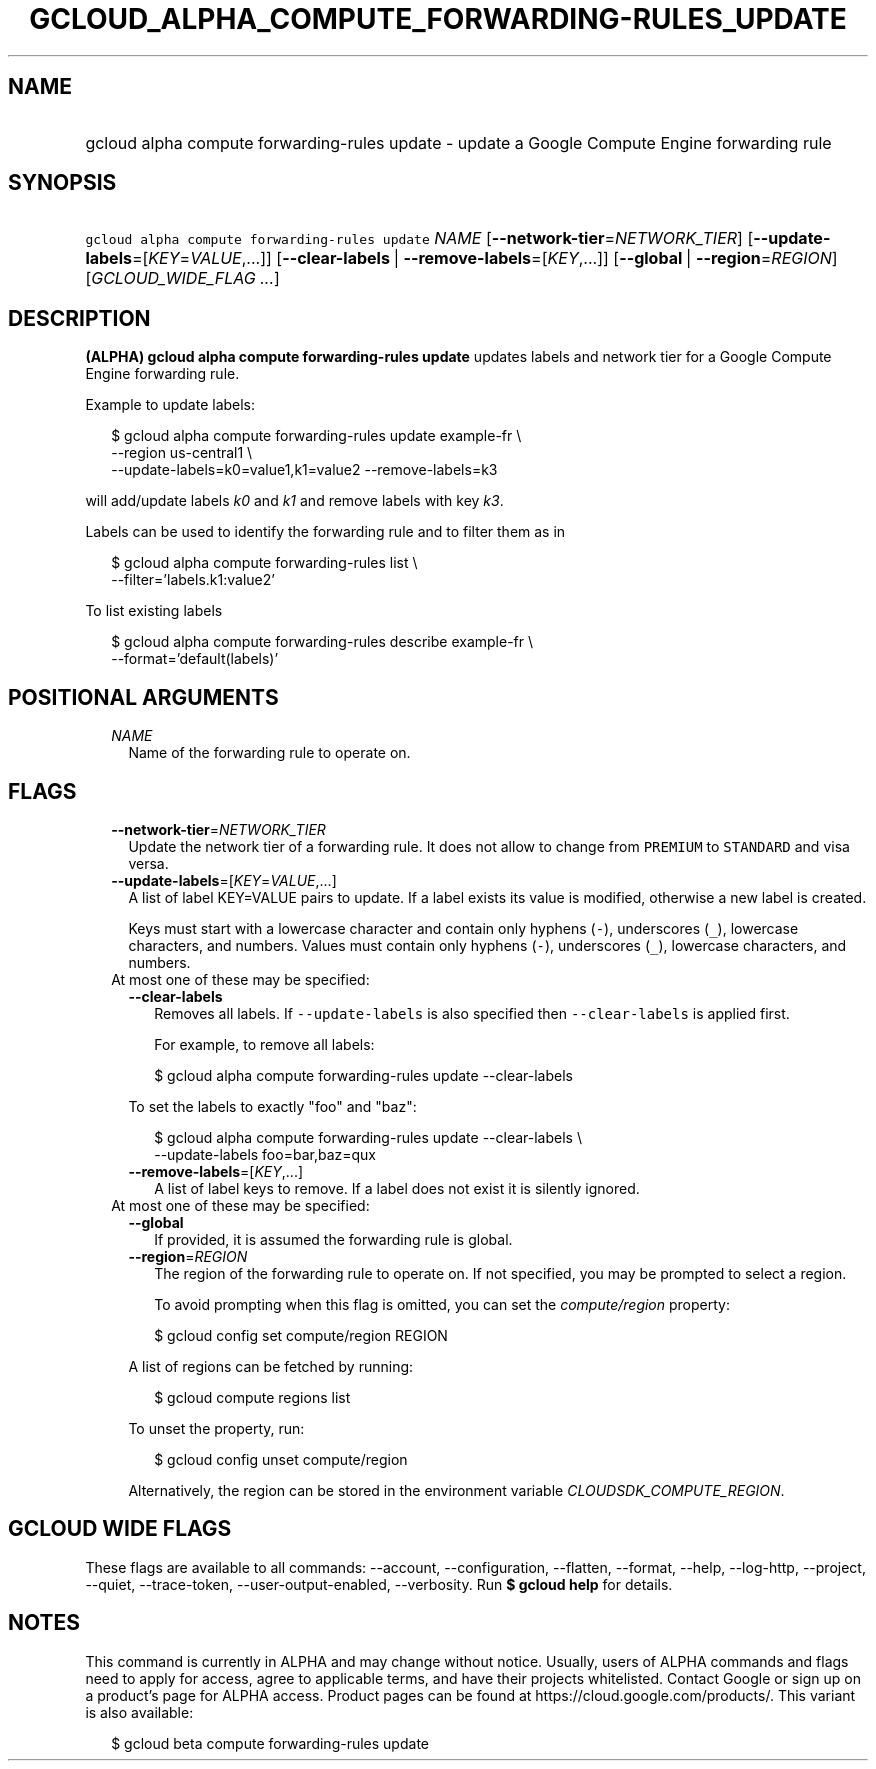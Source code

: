 
.TH "GCLOUD_ALPHA_COMPUTE_FORWARDING\-RULES_UPDATE" 1



.SH "NAME"
.HP
gcloud alpha compute forwarding\-rules update \- update a Google Compute Engine forwarding rule



.SH "SYNOPSIS"
.HP
\f5gcloud alpha compute forwarding\-rules update\fR \fINAME\fR [\fB\-\-network\-tier\fR=\fINETWORK_TIER\fR] [\fB\-\-update\-labels\fR=[\fIKEY\fR=\fIVALUE\fR,...]] [\fB\-\-clear\-labels\fR\ |\ \fB\-\-remove\-labels\fR=[\fIKEY\fR,...]] [\fB\-\-global\fR\ |\ \fB\-\-region\fR=\fIREGION\fR] [\fIGCLOUD_WIDE_FLAG\ ...\fR]



.SH "DESCRIPTION"

\fB(ALPHA)\fR \fBgcloud alpha compute forwarding\-rules update\fR updates labels
and network tier for a Google Compute Engine forwarding rule.

Example to update labels:

.RS 2m
$ gcloud alpha compute forwarding\-rules update example\-fr \e
    \-\-region us\-central1 \e
  \-\-update\-labels=k0=value1,k1=value2 \-\-remove\-labels=k3
.RE

will add/update labels \f5\fIk0\fR\fR and \f5\fIk1\fR\fR and remove labels with
key \f5\fIk3\fR\fR.

Labels can be used to identify the forwarding rule and to filter them as in

.RS 2m
$ gcloud alpha compute forwarding\-rules list \e
    \-\-filter='labels.k1:value2'
.RE

To list existing labels

.RS 2m
$ gcloud alpha compute forwarding\-rules describe example\-fr \e
    \-\-format='default(labels)'
.RE



.SH "POSITIONAL ARGUMENTS"

.RS 2m
.TP 2m
\fINAME\fR
Name of the forwarding rule to operate on.


.RE
.sp

.SH "FLAGS"

.RS 2m
.TP 2m
\fB\-\-network\-tier\fR=\fINETWORK_TIER\fR
Update the network tier of a forwarding rule. It does not allow to change from
\f5PREMIUM\fR to \f5STANDARD\fR and visa versa.

.TP 2m
\fB\-\-update\-labels\fR=[\fIKEY\fR=\fIVALUE\fR,...]
A list of label KEY=VALUE pairs to update. If a label exists its value is
modified, otherwise a new label is created.

Keys must start with a lowercase character and contain only hyphens (\f5\-\fR),
underscores (\f5_\fR), lowercase characters, and numbers. Values must contain
only hyphens (\f5\-\fR), underscores (\f5_\fR), lowercase characters, and
numbers.

.TP 2m

At most one of these may be specified:

.RS 2m
.TP 2m
\fB\-\-clear\-labels\fR
Removes all labels. If \f5\-\-update\-labels\fR is also specified then
\f5\-\-clear\-labels\fR is applied first.

For example, to remove all labels:

.RS 2m
$ gcloud alpha compute forwarding\-rules update \-\-clear\-labels
.RE

To set the labels to exactly "foo" and "baz":

.RS 2m
$ gcloud alpha compute forwarding\-rules update \-\-clear\-labels \e
  \-\-update\-labels foo=bar,baz=qux
.RE

.TP 2m
\fB\-\-remove\-labels\fR=[\fIKEY\fR,...]
A list of label keys to remove. If a label does not exist it is silently
ignored.

.RE
.sp
.TP 2m

At most one of these may be specified:

.RS 2m
.TP 2m
\fB\-\-global\fR
If provided, it is assumed the forwarding rule is global.

.TP 2m
\fB\-\-region\fR=\fIREGION\fR
The region of the forwarding rule to operate on. If not specified, you may be
prompted to select a region.

To avoid prompting when this flag is omitted, you can set the
\f5\fIcompute/region\fR\fR property:

.RS 2m
$ gcloud config set compute/region REGION
.RE

A list of regions can be fetched by running:

.RS 2m
$ gcloud compute regions list
.RE

To unset the property, run:

.RS 2m
$ gcloud config unset compute/region
.RE

Alternatively, the region can be stored in the environment variable
\f5\fICLOUDSDK_COMPUTE_REGION\fR\fR.


.RE
.RE
.sp

.SH "GCLOUD WIDE FLAGS"

These flags are available to all commands: \-\-account, \-\-configuration,
\-\-flatten, \-\-format, \-\-help, \-\-log\-http, \-\-project, \-\-quiet,
\-\-trace\-token, \-\-user\-output\-enabled, \-\-verbosity. Run \fB$ gcloud
help\fR for details.



.SH "NOTES"

This command is currently in ALPHA and may change without notice. Usually, users
of ALPHA commands and flags need to apply for access, agree to applicable terms,
and have their projects whitelisted. Contact Google or sign up on a product's
page for ALPHA access. Product pages can be found at
https://cloud.google.com/products/. This variant is also available:

.RS 2m
$ gcloud beta compute forwarding\-rules update
.RE

